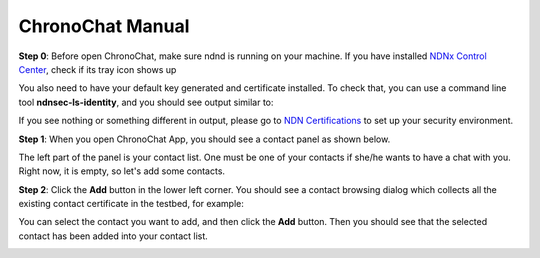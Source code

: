 ChronoChat Manual
===================================================================

**Step 0**: Before open ChronoChat, make sure ndnd is running on your machine. 
If you have installed `NDNx Control Center`_, check if its tray icon shows up

.. _NDNx Control Center: http://named-data.net/download/

.. image:: https://raw.github.com/bruinfish/ChronoChat-V2/master/doc/img/ncc.png

You also need to have your default key generated and certificate installed.
To check that, you can use a command line tool **ndnsec-ls-identity**, and you should see output similar to:

.. image:: https://raw.github.com/bruinfish/ChronoChat-V2/master/doc/img/ndnsec-ls-identity.png

If you see nothing or something different in output, please go to `NDN Certifications`_ to set up your security environment.

.. _NDN Certifications: http://ndncert.named-data.net/

**Step 1**: When you open ChronoChat App, you should see a contact panel as shown below.

.. image:: https://raw.github.com/bruinfish/ChronoChat-V2/master/doc/img/chronochat-1.png

The left part of the panel is your contact list. 
One must be one of your contacts if she/he wants to have a chat with you.
Right now, it is empty, so let's add some contacts. 

**Step 2**: Click the **Add** button in the lower left corner. 
You should see a contact browsing dialog which collects all the existing contact certificate in the testbed, for example:

.. image:: https://raw.github.com/bruinfish/ChronoChat-V2/master/doc/img/browse-contact.png

You can select the contact you want to add, and then click the **Add** button.
Then you should see that the selected contact has been added into your contact list.

.. image:: https://raw.github.com/bruinfish/ChronoChat-V2/master/doc/img/chronochat-2.png


